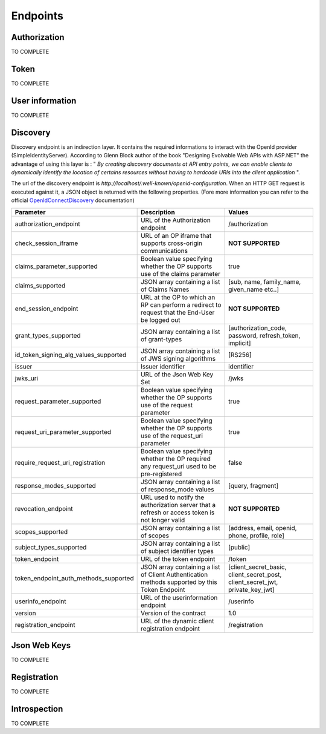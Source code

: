 =========
Endpoints
=========

Authorization
-------------

TO COMPLETE

Token
-----

TO COMPLETE

User information
----------------

TO COMPLETE

Discovery
---------

Discovery endpoint is an indirection layer. It contains the required informations to interact with the OpenId provider (SimpleIdentityServer).
According to Glenn Block author of the book "Designing Evolvable Web APIs with ASP.NET" the advantage of using this layer is : " *By creating discovery documents at API entry points,
we can enable clients to dynamically identify the location of certains resources without having to hardcode URIs into the client application* ".

The url of the discovery endpoint is *http://localhost/.well-known/openid-configuration*.
When an HTTP GET request is executed against it, a JSON object is returned with the following properties. (Fore more information you can refer to the official OpenIdConnectDiscovery_ documentation)

+---------------------------------------+-------------------------------------------------------------------------------------------------------+------------------------------------------------------------------------------------+
| Parameter                             | Description                                                                                           | Values                                                                             |
+=======================================+=======================================================================================================+====================================================================================+
| authorization_endpoint                | URL of the Authorization endpoint                                                                     | /authorization                                                                     |
+---------------------------------------+-------------------------------------------------------------------------------------------------------+------------------------------------------------------------------------------------+
| check_session_iframe                  | URL of an OP iframe that supports cross-origin communications                                         | **NOT SUPPORTED**                                                                  |
+---------------------------------------+-------------------------------------------------------------------------------------------------------+------------------------------------------------------------------------------------+
| claims_parameter_supported            | Boolean value specifying whether the OP supports use of the claims parameter                          | true                                                                               |
+---------------------------------------+-------------------------------------------------------------------------------------------------------+------------------------------------------------------------------------------------+
| claims_supported                      | JSON array containing a list of Claims Names                                                          | [sub, name, family_name, given_name etc..]                                         |
+---------------------------------------+-------------------------------------------------------------------------------------------------------+------------------------------------------------------------------------------------+
| end_session_endpoint                  | URL at the OP to which an RP can perform a redirect to request that the End-User be logged out        | **NOT SUPPORTED**                                                                  |
+---------------------------------------+-------------------------------------------------------------------------------------------------------+------------------------------------------------------------------------------------+
| grant_types_supported                 | JSON array containing a list of grant-types                                                           | [authorization_code, password, refresh_token, implicit]                            |
+---------------------------------------+-------------------------------------------------------------------------------------------------------+------------------------------------------------------------------------------------+
| id_token_signing_alg_values_supported | JSON array containing a list of JWS signing algorithms                                                | [RS256]                                                                            |
+---------------------------------------+-------------------------------------------------------------------------------------------------------+------------------------------------------------------------------------------------+
| issuer                                | Issuer identifier                                                                                     | identifier                                                                         |
+---------------------------------------+-------------------------------------------------------------------------------------------------------+------------------------------------------------------------------------------------+
| jwks_uri                              | URL of the Json Web Key Set                                                                           | /jwks                                                                              |
+---------------------------------------+-------------------------------------------------------------------------------------------------------+------------------------------------------------------------------------------------+
| request_parameter_supported           | Boolean value specifying whether the OP supports use of the request parameter                         | true                                                                               |
+---------------------------------------+-------------------------------------------------------------------------------------------------------+------------------------------------------------------------------------------------+
| request_uri_parameter_supported       | Boolean value specifying whether the OP supports use of the request_uri parameter                     | true                                                                               |
+---------------------------------------+-------------------------------------------------------------------------------------------------------+------------------------------------------------------------------------------------+
| require_request_uri_registration      | Boolean value specifying whether the OP required any request_uri used to be pre-registered            | false                                                                              |
+---------------------------------------+-------------------------------------------------------------------------------------------------------+------------------------------------------------------------------------------------+
| response_modes_supported              | JSON array containing a list of response_mode values                                                  | [query, fragment]                                                                  |
+---------------------------------------+-------------------------------------------------------------------------------------------------------+------------------------------------------------------------------------------------+
| revocation_endpoint                   | URL used to notify the authorization server that a refresh or access token is not longer valid        | **NOT SUPPORTED**                                                                  |
+---------------------------------------+-------------------------------------------------------------------------------------------------------+------------------------------------------------------------------------------------+
| scopes_supported                      | JSON array containing a list of scopes                                                                | [address, email, openid, phone, profile, role]                                     |
+---------------------------------------+-------------------------------------------------------------------------------------------------------+------------------------------------------------------------------------------------+
| subject_types_supported               | JSON array containing a list of subject identifier types                                              | [public]                                                                           |
+---------------------------------------+-------------------------------------------------------------------------------------------------------+------------------------------------------------------------------------------------+
| token_endpoint                        | URL of the token endpoint                                                                             | /token                                                                             |
+---------------------------------------+-------------------------------------------------------------------------------------------------------+------------------------------------------------------------------------------------+
| token_endpoint_auth_methods_supported | JSON array containing a list of Client Authentication methods supported by this Token Endpoint        | [client_secret_basic, client_secret_post, client_secret_jwt, private_key_jwt]      |
+---------------------------------------+-------------------------------------------------------------------------------------------------------+------------------------------------------------------------------------------------+
| userinfo_endpoint                     | URL of the userinformation endpoint                                                                   | /userinfo                                                                          |
+---------------------------------------+-------------------------------------------------------------------------------------------------------+------------------------------------------------------------------------------------+
| version                               | Version of the contract                                                                               | 1.0                                                                                |
+---------------------------------------+-------------------------------------------------------------------------------------------------------+------------------------------------------------------------------------------------+
| registration_endpoint                 | URL of the dynamic client registration endpoint                                                       | /registration                                                                      |
+---------------------------------------+-------------------------------------------------------------------------------------------------------+------------------------------------------------------------------------------------+


Json Web Keys
-------------

TO COMPLETE

Registration
------------

TO COMPLETE

Introspection
-------------

TO COMPLETE

.. _OpenIdConnectDiscovery: http://openid.net/specs/openid-connect-discovery-1_0.html

